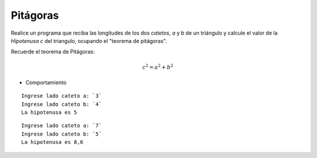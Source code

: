 Pitágoras
---------

Realice un programa que reciba las longitudes de los dos *catetos*,
*a* y *b*  de un triángulo y calcule el valor de la *Hipotenusa* *c*
del triangulo, ocupando el "teorema de pitágoras".

Recuerde el teorema de Pitágoras:

.. math::

    $$c^{2} = a^{2} + b ^{2}$$


* Comportamiento

::

    Ingrese lado cateto a: `3`
    Ingrese lado cateto b: `4`
    La hipotenusa es 5

::

    Ingrese lado cateto a: `7`
    Ingrese lado cateto b: `5`
    La hipotenusa es 8,6
